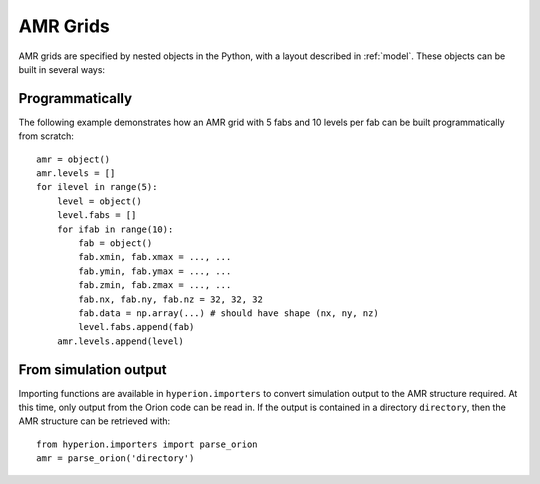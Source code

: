 .. _amr_indepth:

=========
AMR Grids
=========

AMR grids are specified by nested objects in the Python, with a layout described in :ref:`model`. These objects can be built in several ways:

Programmatically
================

The following example demonstrates how an AMR grid with 5 fabs and 10 levels per fab can be built programmatically from scratch::

    amr = object()
    amr.levels = []
    for ilevel in range(5):
        level = object()
        level.fabs = []
        for ifab in range(10):
            fab = object()
            fab.xmin, fab.xmax = ..., ...
            fab.ymin, fab.ymax = ..., ...
            fab.zmin, fab.zmax = ..., ...
            fab.nx, fab.ny, fab.nz = 32, 32, 32
            fab.data = np.array(...) # should have shape (nx, ny, nz)
            level.fabs.append(fab)
        amr.levels.append(level)
    
From simulation output
======================

Importing functions are available in ``hyperion.importers`` to convert simulation output to the AMR structure required. At this time, only output from the Orion code can be read in. If the output is contained in a directory  ``directory``, then the AMR structure can be retrieved with::

    from hyperion.importers import parse_orion
    amr = parse_orion('directory')